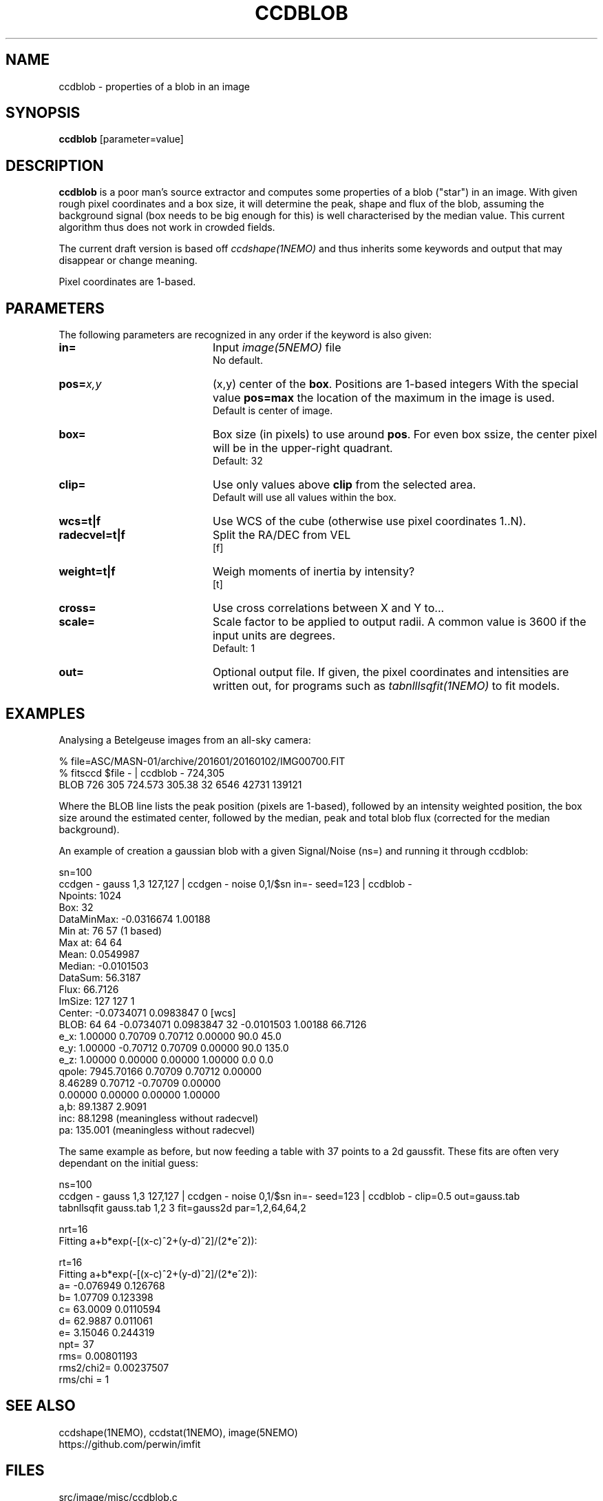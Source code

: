 .TH CCDBLOB 1NEMO "31 May 2025"

.SH "NAME"
ccdblob \- properties of a blob in an image

.SH "SYNOPSIS"
\fBccdblob\fP [parameter=value]

.SH "DESCRIPTION"
\fBccdblob\fP is a poor man's source extractor and 
computes some properties of a blob ("star") in an image. With given rough pixel coordinates
and a box size, it will determine the peak, shape and flux of the blob, assuming the background signal (box
needs to be big enough for this) is well characterised by the median value. This current algorithm thus does not
work in crowded fields.
.PP
The current draft version is based off \fIccdshape(1NEMO)\fP and thus inherits some keywords and output
that may disappear or change meaning.
.PP
Pixel coordinates are 1-based.
.PP

.SH "PARAMETERS"
The following parameters are recognized in any order if the keyword
is also given:
.TP 20
\fBin=\fP
Input \fIimage(5NEMO)\fP file
.br
No default.
.TP
\fBpos=\fP\fIx,y\fP
(x,y) center of the \fBbox\fP. Positions are 1-based integers
With the special value \fBpos=max\fP the location of the maximum in the image is used.
.br
Default is center of image. 
.TP
\fBbox=\fP
Box size (in pixels) to use around \fBpos\fP. For even box ssize, the center pixel will be in the upper-right quadrant.
.br
Default: 32
.TP
\fBclip=\fP
Use only values above \fBclip\fP from the selected area.
.br
Default will use all values within the box.
.TP
\fBwcs=t|f\fP
Use WCS of the cube (otherwise use pixel coordinates 1..N).
.TP
\fBradecvel=t|f\fP
Split the RA/DEC from VEL
.br
[f]  
.TP
\fBweight=t|f\fP
Weigh moments of inertia by intensity?
.br
[t]    
.TP
\fBcross=\fP
Use cross correlations between X and Y to...
.TP
\fBscale=\fP
Scale factor to be applied to output radii. A common value is 3600 if the input
units are degrees.
.br
Default: 1
.br
.TP
\fBout=\fP
Optional output file. If given, the pixel coordinates and intensities are written out,
for programs such as \fItabnlllsqfit(1NEMO)\fP to fit models.


.SH "EXAMPLES"
Analysing a Betelgeuse images from an all-sky camera:
.EX

% file=ASC/MASN-01/archive/201601/20160102/IMG00700.FIT
% fitsccd $file - | ccdblob - 724,305
 BLOB 726 305  724.573 305.38 32   6546 42731 139121

.EE
Where the BLOB line lists the peak position (pixels are 1-based), followed
by an intensity weighted position, the box size around the estimated center,
followed by the median, peak and total blob flux (corrected for the median
background).
.PP
An example of creation a gaussian blob with a given Signal/Noise (ns=) and running it
through ccdblob:
.EX

sn=100
ccdgen - gauss 1,3 127,127  | ccdgen - noise 0,1/$sn in=- seed=123 | ccdblob -
Npoints:    1024
Box:        32
DataMinMax: -0.0316674 1.00188
Min at:     76 57 (1 based)
Max at:     64 64
Mean:       0.0549987
Median:     -0.0101503
DataSum:    56.3187
Flux:       66.7126
ImSize:     127 127 1
Center:     -0.0734071 0.0983847 0 [wcs]
BLOB:  64 64  -0.0734071 0.0983847 32   -0.0101503 1.00188 66.7126
        e_x:     1.00000     0.70709     0.70712     0.00000    90.0   45.0
        e_y:     1.00000    -0.70712     0.70709     0.00000    90.0  135.0
        e_z:     1.00000     0.00000     0.00000     1.00000     0.0    0.0
      qpole:  7945.70166     0.70709     0.70712     0.00000
                 8.46289     0.70712    -0.70709     0.00000
                 0.00000     0.00000     0.00000     1.00000
a,b:  89.1387 2.9091
inc:  88.1298 (meaningless without radecvel)
pa:   135.001 (meaningless without radecvel)


.EE
.PP
The same example as before, but now feeding a table with 37 points to a 2d gaussfit. These fits
are often very dependant on the initial guess:
.EX

ns=100
ccdgen - gauss 1,3 127,127  | ccdgen - noise 0,1/$sn in=- seed=123 | ccdblob - clip=0.5 out=gauss.tab
tabnllsqfit gauss.tab 1,2 3 fit=gauss2d par=1,2,64,64,2

nrt=16
Fitting a+b*exp(-[(x-c)^2+(y-d)^2]/(2*e^2)):  

rt=16
Fitting a+b*exp(-[(x-c)^2+(y-d)^2]/(2*e^2)):  
a= -0.076949 0.126768 
b= 1.07709 0.123398 
c= 63.0009 0.0110594
d= 62.9887 0.011061
e= 3.15046 0.244319
npt= 37
rms= 0.00801193
rms2/chi2= 0.00237507
rms/chi = 1


.EE
.SH "SEE ALSO"
ccdshape(1NEMO), ccdstat(1NEMO), image(5NEMO)
.nf
https://github.com/perwin/imfit
.fi
.SH "FILES"
src/image/misc/ccdblob.c

.SH "AUTHOR"
Peter Teuben

.SH "HISTORY"
.nf
.ta +1.25i +4.5i
15-feb-2020	V0.1 Created	PJT
14-feb-2025	V0.3 fix boxsize when no pos given	PJT
30-may-2025	V0.5 allow pos=max	PJT
.fi
